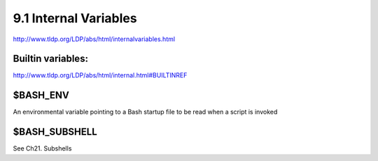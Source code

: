 ######################
9.1 Internal Variables
######################
http://www.tldp.org/LDP/abs/html/internalvariables.html

******************
Builtin variables:
******************
http://www.tldp.org/LDP/abs/html/internal.html#BUILTINREF

*********
$BASH_ENV
*********
An environmental variable pointing to a Bash startup file to be read when a script is invoked

**************
$BASH_SUBSHELL
**************
See Ch21. Subshells

.. todo:: link